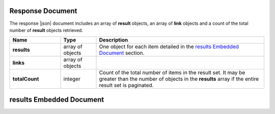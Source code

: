 Response Document
~~~~~~~~~~~~~~~~~

The response |json| document includes an array of **result**
objects, an array of **link** objects and a count of the total
number of **result** objects retrieved.

.. list-table::
   :widths: 20 14 66
   :header-rows: 1
   :stub-columns: 1

   * - Name
     - Type
     - Description

   * - results
     - array of objects
     - One object for each item detailed in the
       `results Embedded Document <#results-embedded-document>`__ section.

   * - links
     - array of objects
     - .. include:: /includes/api/links-explanation.rst

   * - totalCount
     - integer
     - Count of the total number of items in the result set. It may
       be greater than the number of objects in the **results**
       array if the entire result set is paginated.

results Embedded Document
~~~~~~~~~~~~~~~~~~~~~~~~~
